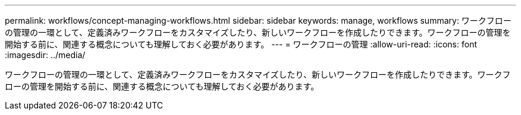 ---
permalink: workflows/concept-managing-workflows.html 
sidebar: sidebar 
keywords: manage, workflows 
summary: ワークフローの管理の一環として、定義済みワークフローをカスタマイズしたり、新しいワークフローを作成したりできます。ワークフローの管理を開始する前に、関連する概念についても理解しておく必要があります。 
---
= ワークフローの管理
:allow-uri-read: 
:icons: font
:imagesdir: ../media/


[role="lead"]
ワークフローの管理の一環として、定義済みワークフローをカスタマイズしたり、新しいワークフローを作成したりできます。ワークフローの管理を開始する前に、関連する概念についても理解しておく必要があります。
